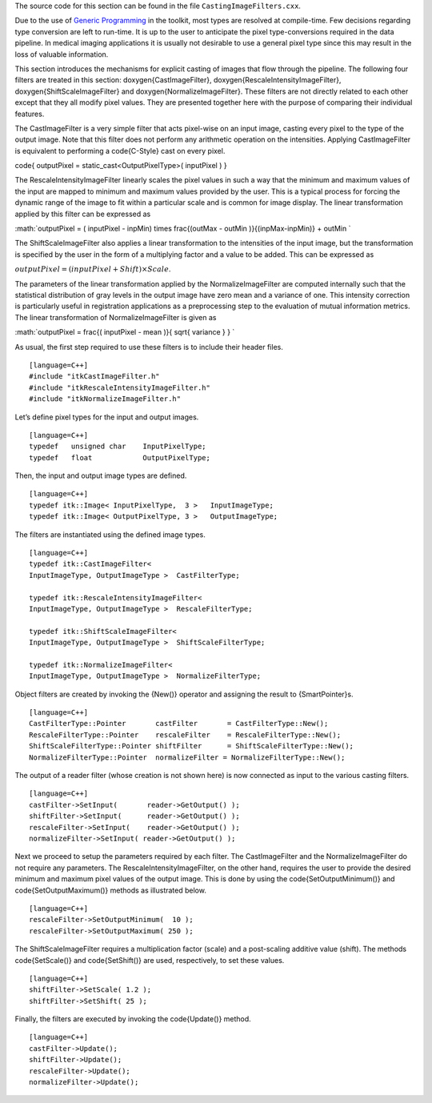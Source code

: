The source code for this section can be found in the file
``CastingImageFilters.cxx``.

Due to the use of `Generic
Programming <http:www.boost.org/more/generic_programming.html>`_ in the
toolkit, most types are resolved at compile-time. Few decisions
regarding type conversion are left to run-time. It is up to the user to
anticipate the pixel type-conversions required in the data pipeline. In
medical imaging applications it is usually not desirable to use a
general pixel type since this may result in the loss of valuable
information.

This section introduces the mechanisms for explicit casting of images
that flow through the pipeline. The following four filters are treated
in this section: \doxygen{CastImageFilter}, \doxygen{RescaleIntensityImageFilter},
\doxygen{ShiftScaleImageFilter} and \doxygen{NormalizeImageFilter}. These filters are
not directly related to each other except that they all modify pixel
values. They are presented together here with the purpose of comparing
their individual features.

The CastImageFilter is a very simple filter that acts pixel-wise on an
input image, casting every pixel to the type of the output image. Note
that this filter does not perform any arithmetic operation on the
intensities. Applying CastImageFilter is equivalent to performing a
\code{C-Style} cast on every pixel.

\code{ outputPixel = static\_cast<OutputPixelType>( inputPixel ) }

The RescaleIntensityImageFilter linearly scales the pixel values in such
a way that the minimum and maximum values of the input are mapped to
minimum and maximum values provided by the user. This is a typical
process for forcing the dynamic range of the image to fit within a
particular scale and is common for image display. The linear
transformation applied by this filter can be expressed as

:math:`outputPixel = ( inputPixel - inpMin) \times
\frac{(outMax - outMin )}{(inpMax-inpMin)} + outMin `

The ShiftScaleImageFilter also applies a linear transformation to the
intensities of the input image, but the transformation is specified by
the user in the form of a multiplying factor and a value to be added.
This can be expressed as

:math:`outputPixel = \left( inputPixel  + Shift \right) \times Scale`.

The parameters of the linear transformation applied by the
NormalizeImageFilter are computed internally such that the statistical
distribution of gray levels in the output image have zero mean and a
variance of one. This intensity correction is particularly useful in
registration applications as a preprocessing step to the evaluation of
mutual information metrics. The linear transformation of
NormalizeImageFilter is given as

:math:`outputPixel = \frac{( inputPixel - mean )}{ \sqrt{ variance } } `

.. index::
   single: 'Casting Images'
   single: CastImageFilter
   single: RescaleIntensityImageFilter
   single: ShiftScaleImageFilter
   single: NormalizeImageFilter

As usual, the first step required to use these filters is to include
their header files.

::

    [language=C++]
    #include "itkCastImageFilter.h"
    #include "itkRescaleIntensityImageFilter.h"
    #include "itkNormalizeImageFilter.h"

Let’s define pixel types for the input and output images.

::

    [language=C++]
    typedef   unsigned char    InputPixelType;
    typedef   float            OutputPixelType;

Then, the input and output image types are defined.

::

    [language=C++]
    typedef itk::Image< InputPixelType,  3 >   InputImageType;
    typedef itk::Image< OutputPixelType, 3 >   OutputImageType;

The filters are instantiated using the defined image types.

::

    [language=C++]
    typedef itk::CastImageFilter<
    InputImageType, OutputImageType >  CastFilterType;

    typedef itk::RescaleIntensityImageFilter<
    InputImageType, OutputImageType >  RescaleFilterType;

    typedef itk::ShiftScaleImageFilter<
    InputImageType, OutputImageType >  ShiftScaleFilterType;

    typedef itk::NormalizeImageFilter<
    InputImageType, OutputImageType >  NormalizeFilterType;

Object filters are created by invoking the {New()} operator and
assigning the result to {SmartPointer}s.

::

    [language=C++]
    CastFilterType::Pointer       castFilter       = CastFilterType::New();
    RescaleFilterType::Pointer    rescaleFilter    = RescaleFilterType::New();
    ShiftScaleFilterType::Pointer shiftFilter      = ShiftScaleFilterType::New();
    NormalizeFilterType::Pointer  normalizeFilter = NormalizeFilterType::New();

The output of a reader filter (whose creation is not shown here) is now
connected as input to the various casting filters.

::

    [language=C++]
    castFilter->SetInput(       reader->GetOutput() );
    shiftFilter->SetInput(      reader->GetOutput() );
    rescaleFilter->SetInput(    reader->GetOutput() );
    normalizeFilter->SetInput( reader->GetOutput() );

Next we proceed to setup the parameters required by each filter. The
CastImageFilter and the NormalizeImageFilter do not require any
parameters. The RescaleIntensityImageFilter, on the other hand, requires
the user to provide the desired minimum and maximum pixel values of the
output image. This is done by using the \code{SetOutputMinimum()} and
\code{SetOutputMaximum()} methods as illustrated below.

::

    [language=C++]
    rescaleFilter->SetOutputMinimum(  10 );
    rescaleFilter->SetOutputMaximum( 250 );

The ShiftScaleImageFilter requires a multiplication factor (scale) and a
post-scaling additive value (shift). The methods \code{SetScale()} and
\code{SetShift()} are used, respectively, to set these values.

::

    [language=C++]
    shiftFilter->SetScale( 1.2 );
    shiftFilter->SetShift( 25 );

Finally, the filters are executed by invoking the \code{Update()} method.

.. index
   pair: ShiftScaleImageFilter; Update
   pair: RescaleIntensityImageFilter; Update
   pair: NormalizeImageFilter; Update
   pair: CastImageFilter; Update

::

    [language=C++]
    castFilter->Update();
    shiftFilter->Update();
    rescaleFilter->Update();
    normalizeFilter->Update();

